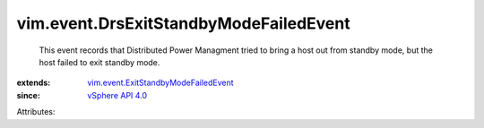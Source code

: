 .. _vSphere API 4.0: ../../vim/version.rst#vimversionversion5

.. _vim.event.ExitStandbyModeFailedEvent: ../../vim/event/ExitStandbyModeFailedEvent.rst


vim.event.DrsExitStandbyModeFailedEvent
=======================================
  This event records that Distributed Power Managment tried to bring a host out from standby mode, but the host failed to exit standby mode.
:extends: vim.event.ExitStandbyModeFailedEvent_
:since: `vSphere API 4.0`_

Attributes:
